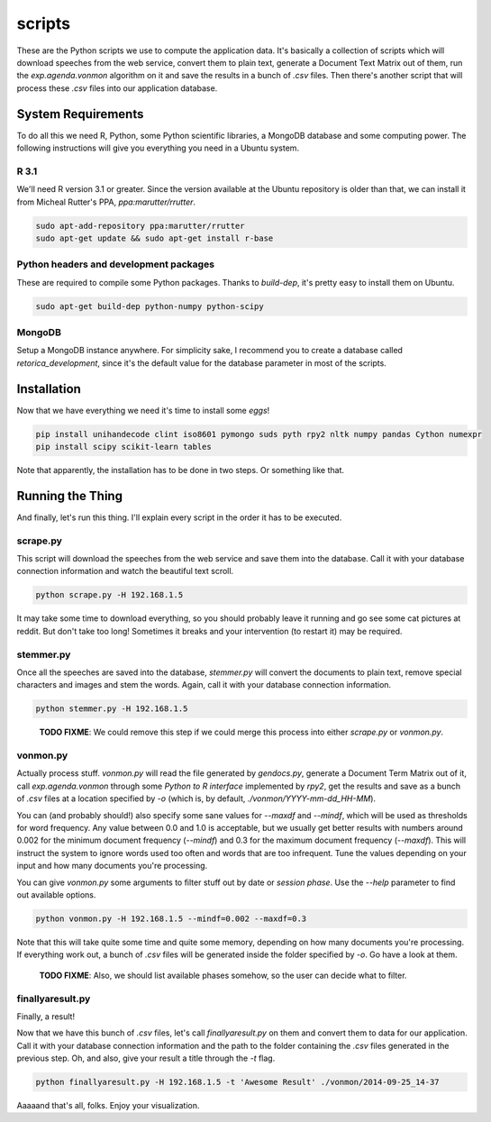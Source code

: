 scripts
#######

These are the Python scripts we use to compute the application data. It's
basically a collection of scripts which will download speeches from the
web service, convert them to plain text, generate a Document Text Matrix out
of them, run the `exp.agenda.vonmon` algorithm on it and save the results in a
bunch of `.csv` files. Then there's another script that will process these
`.csv` files into our application database.


System Requirements
===================

To do all this we need R, Python, some Python scientific libraries, a MongoDB
database and some computing power. The following instructions will give you
everything you need in a Ubuntu system.


R 3.1
-----

We'll need R version 3.1 or greater. Since the version available at the Ubuntu
repository is older than that, we can install it from Micheal Rutter's PPA,
`ppa:marutter/rrutter`.

.. code:: bash

    sudo apt-add-repository ppa:marutter/rrutter
    sudo apt-get update && sudo apt-get install r-base


Python headers and development packages
---------------------------------------

These are required to compile some Python packages. Thanks to `build-dep`,
it's pretty easy to install them on Ubuntu.

.. code:: bash

    sudo apt-get build-dep python-numpy python-scipy


MongoDB
-------

Setup a MongoDB instance anywhere. For simplicity sake, I recommend you to
create a database called `retorica_development`, since it's the default
value for the database parameter in most of the scripts.


Installation
============

Now that we have everything we need it's time to install some *eggs*!

.. code:: bash

    pip install unihandecode clint iso8601 pymongo suds pyth rpy2 nltk numpy pandas Cython numexpr
    pip install scipy scikit-learn tables

Note that apparently, the installation has to be done in two steps. Or
something like that.


Running the Thing
=================

And finally, let's run this thing. I'll explain every script in the order it
has to be executed.


scrape.py
---------

This script will download the speeches from the web service and save them into
the database. Call it with your database connection information and watch the
beautiful text scroll.

.. code:: bash

    python scrape.py -H 192.168.1.5


It may take some time to download everything, so you should probably leave it
running and go see some cat pictures at reddit. But don't take too long!
Sometimes it breaks and your intervention (to restart it) may be required.


stemmer.py
----------

Once all the speeches are saved into the database, `stemmer.py` will convert
the documents to plain text, remove special characters and images and stem the
words. Again, call it with your database connection information.

.. code:: bash

    python stemmer.py -H 192.168.1.5

..

    **TODO FIXME**: We could remove this step if we could merge this process
    into either `scrape.py` or `vonmon.py`.


vonmon.py
---------

Actually process stuff. `vonmon.py` will read the file generated by
`gendocs.py`, generate a Document Term Matrix out of it, call
`exp.agenda.vonmon` through some *Python to R interface* implemented by
`rpy2`, get the results and save as a bunch of `.csv` files at a location
specified by `-o` (which is, by default, `./vonmon/YYYY-mm-dd_HH-MM`).

You can (and probably should!) also specify some sane values for `--maxdf` and
`--mindf`, which will be used as thresholds for word frequency. Any value
between 0.0 and 1.0 is acceptable, but we usually get better results with
numbers around 0.002 for the minimum document frequency (`--mindf`) and 0.3
for the maximum document frequency (`--maxdf`). This will instruct the system
to ignore words used too often and words that are too infrequent. Tune the
values depending on your input and how many documents you're processing.

You can give `vonmon.py` some arguments to filter stuff out by date or
*session phase*. Use the `--help` parameter to find out available options.


.. code:: bash

    python vonmon.py -H 192.168.1.5 --mindf=0.002 --maxdf=0.3

Note that this will take quite some time and quite some memory, depending on
how many documents you're processing. If everything work out, a bunch of
`.csv` files will be generated inside the folder specified by `-o`. Go have a
look at them.

    **TODO FIXME**: Also, we should list available phases somehow,
    so the user can decide what to filter.


finallyaresult.py
-----------------

Finally, a result!

Now that we have this bunch of `.csv` files, let's call `finallyaresult.py` on
them and convert them to data for our application. Call it with your database
connection information and the path to the folder containing the `.csv` files
generated in the previous step. Oh, and also, give your result a title through
the `-t` flag.

.. code:: bash

    python finallyaresult.py -H 192.168.1.5 -t 'Awesome Result' ./vonmon/2014-09-25_14-37


Aaaaand that's all, folks. Enjoy your visualization.
